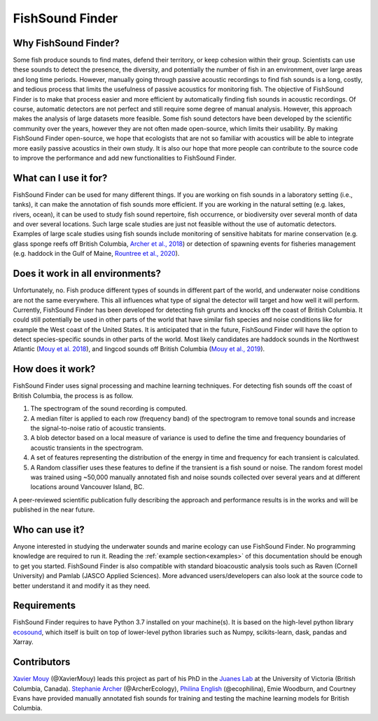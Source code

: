 FishSound Finder
================

Why FishSound Finder?
---------------------

Some fish produce sounds to find mates, defend their territory, or keep cohesion within their group.
Scientists can use these sounds to detect the presence, the diversity, and potentially the number of fish in an environment,
over large areas and long time periods. However, manually going through passive acoustic recordings to find fish sounds is a long, costly,
and tedious process that limits the usefulness of passive acoustics for monitoring fish. The objective of FishSound Finder is to make
that process easier and more efficient by automatically finding fish sounds in acoustic recordings. Of course, automatic
detectors are not perfect and still require some degree of manual analysis. However, this approach makes the analysis of large datasets
more feasible. Some fish sound detectors have been developed by the scientific community over the years, however they are not often made
open-source, which limits their usability. By making FishSound Finder open-source, we hope that ecologists that are not so
familiar with acoustics will be able to integrate more easily passive acoustics in their own study. It is also our hope that more people
can contribute to the source code to improve the performance and add new functionalities to FishSound Finder.  

What can I use it for?
----------------------
FishSound Finder can be used for many different things. If you are working on fish sounds in a laboratory setting (i.e., tanks), it can make the
annotation of fish sounds more efficient. If you are working in the natural setting (e.g. lakes, rivers, ocean), it can be used to study fish sound
repertoire, fish occurrence, or biodiversity over several month of data and over several locations. Such large scale studies are just not feasible without the use of 
automatic detectors. Examples of large scale studies using fish sounds include monitoring of sensitive habitats for marine conservation 
(e.g. glass sponge reefs off British Columbia, `Archer et al., 2018 <http://www.int-res.com/abstracts/meps/v595/p245-252/>`_) or detection of spawning events for fisheries management 
(e.g. haddock in the Gulf of Maine, `Rountree et al., 2020 <https://asa.scitation.org/doi/pdf/10.1121/2.0001257>`_).

Does it work in all environments?
---------------------------------
Unfortunately, no. Fish produce different types of sounds in different part of the world, and underwater noise conditions are not the same everywhere. 
This all influences what type of signal the detector will target and how well it will perform. Currently, FishSound Finder has been developed for
detecting fish grunts and knocks off the coast of British Columbia. It could still potentially be used in other parts of the world that have similar fish species
and noise conditions like for example the West coast of the United States. It is anticipated that in the future, FishSound Finder will have the option to
detect species-specific sounds in other parts of the world. Most likely candidates are haddock sounds in the Northwest Atlantic 
(`Mouy et al. 2018 <https://asa.scitation.org/doi/10.1121/1.5036179>`_), and lingcod sounds off British Columbia 
(`Mouy et al., 2019 <https://asa.scitation.org/doi/10.1121/1.5136904>`_). 

How does it work?
-----------------

FishSound Finder uses signal processing and machine learning techniques. For detecting fish sounds off the coast of British Columbia, the process is as follow.
 
1. The spectrogram of the sound recording is computed. 
2. A median filter is applied to each row (frequency band) of the spectrogram to remove tonal sounds and increase the signal-to-noise ratio of acoustic transients.
3. A blob detector based on a local measure of variance is used to define the time and frequency boundaries of acoustic transients in the spectrogram.
4. A set of features representing the distribution of the energy in time and frequency for each transient is calculated. 
5. A Random classifier uses these features to define if the transient is a fish sound or noise. The random forest model was trained using ~50,000 manually annotated
   fish and noise sounds collected  over several years and at different locations around Vancouver Island, BC.

.. image:: _static/processing_steps_BC.png

A peer-reviewed scientific publication fully describing the approach and performance results is in the works and will be published in the near future.

Who can use it?
--------------------
Anyone interested in studying the underwater sounds and marine ecology can use FishSound Finder. No programming knowledge are required to run it. Reading the
:ref:`example section<examples>` of this documentation should be enough to get you started. FishSound Finder is also compatible with standard bioacoustic analysis tools such as
Raven (Cornell University) and Pamlab (JASCO Applied Sciences). More advanced users/developers can also look at the source code to better understand it and modify
it as they need. 

Requirements
------------
FishSound Finder requires to have Python 3.7 installed on your machine(s). It is based on the high-level python library 
`ecosound <https://ecosound.readthedocs.io/en/latest/>`_, which itself is built on top of lower-level python libraries such as Numpy, scikits-learn, dask,
pandas and Xarray.

Contributors
------------

`Xavier Mouy <https://xaviermouy.weebly.com/>`_ (@XavierMouy) leads this project as part of his PhD in the `Juanes Lab <https://juaneslab.weebly.com/>`_ 
at the University of Victoria (British Columbia, Canada). `Stephanie Archer <https://lumcon.edu/stephanie-archer/>`_ (@ArcherEcology), 
`Philina English <https://ecophilina.wordpress.com/>`_ (@ecophilina), Emie Woodburn, and Courtney Evans have provided manually annotated 
fish sounds for training and testing the machine learning models for British Columbia.

